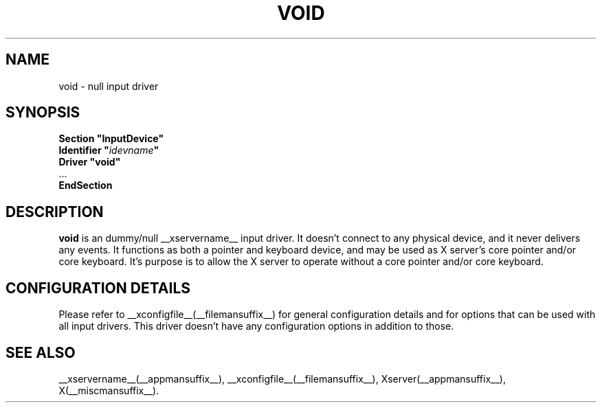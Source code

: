 .\" shorthand for double quote that works everywhere.
.ds q \N'34'
.TH VOID __drivermansuffix__ __vendorversion__
.SH NAME
void \- null input driver
.SH SYNOPSIS
.nf
.B "Section \*qInputDevice\*q"
.BI "  Identifier \*q" idevname \*q
.B  "  Driver \*qvoid\*q"
\ \ ...
.B EndSection
.fi
.SH DESCRIPTION
.B void 
is an dummy/null __xservername__ input driver.  It doesn't connect to any
physical device, and it never delivers any events.  It functions as
both a pointer and keyboard device, and may be used as X server's core
pointer and/or core keyboard.  It's purpose is to allow the X server
to operate without a core pointer and/or core keyboard.
.SH CONFIGURATION DETAILS
Please refer to __xconfigfile__(__filemansuffix__) for general configuration
details and for options that can be used with all input drivers.  This
driver doesn't have any configuration options in addition to those.
.SH "SEE ALSO"
__xservername__(__appmansuffix__), __xconfigfile__(__filemansuffix__), Xserver(__appmansuffix__), X(__miscmansuffix__).
